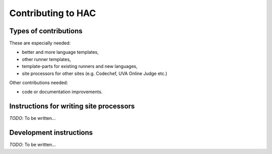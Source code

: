 *******************
Contributing to HAC
*******************

----------------------
Types of contributions
----------------------

These are especially needed:

- better and more language templates,
- other runner templates,
- template-parts for existing runners and new languages,
- site processors for other sites (e.g. Codechef, UVA Online Judge etc.)


Other contributions needed:

- code or documentation improvements.


----------------------------------------
Instructions for writing site processors
----------------------------------------

*TODO*: To be written...


------------------------
Development instructions
------------------------

*TODO*: To be written...

